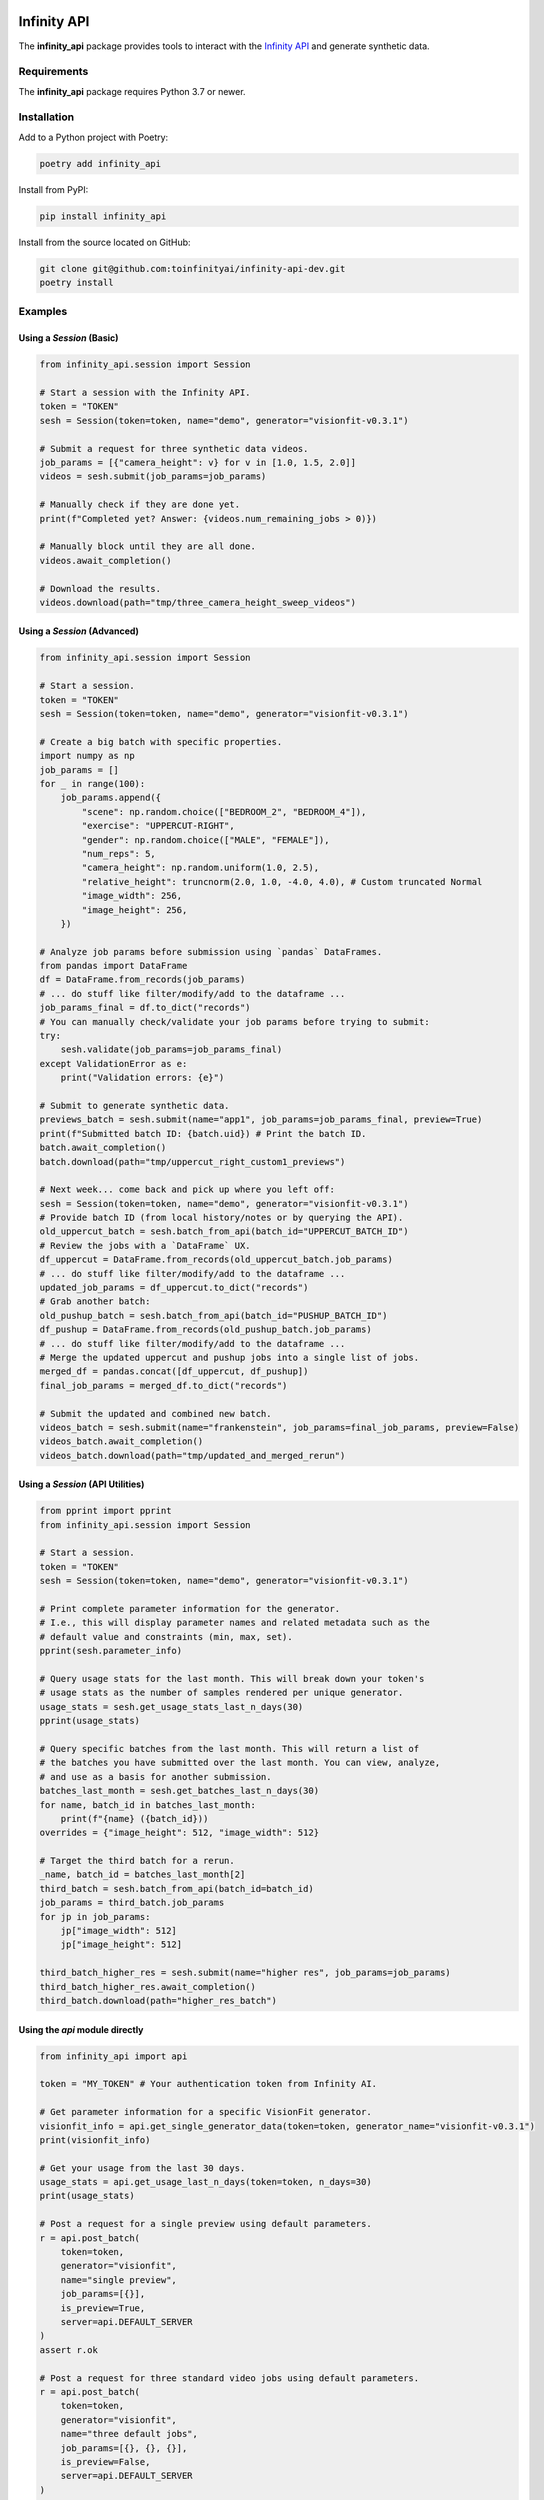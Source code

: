 .. image:: docs/source/infinity_ai_logo.png
    :width: 200
    :alt: Infinity AI, Inc.

Infinity API
############

.. image:: https://github.com/toinfinityai/infinity-api-dev/actions/workflows/python-package.yml/badge.svg
    :target: https://github.com/toinfinityai/infinity-api-dev/actions/workflows/python-package.yml

.. image:: https://img.shields.io/badge/code%20style-black-000000.svg
    :target: https://github.com/psf/black

.. image:: http://www.mypy-lang.org/static/mypy_badge.svg
    :target: http://mypy-lang.org

.. image:: https://img.shields.io/badge/%20imports-isort-%231674b1?style=flat&labelColor=ef8336
    :target: https://pycqa.github.io/isort/

The **infinity_api** package provides tools to interact with the `Infinity API <https://infinity.ai>`_ and generate synthetic data.

Requirements
------------

The **infinity_api** package requires Python 3.7 or newer.

Installation
------------

Add to a Python project with Poetry:

.. code-block:: text

    poetry add infinity_api

Install from PyPI:

.. code-block:: text

    pip install infinity_api

Install from the source located on GitHub:

.. code-block:: text
    
    git clone git@github.com:toinfinityai/infinity-api-dev.git
    poetry install

Examples
--------

Using a `Session` (Basic)
*************************

.. code-block:: python

    from infinity_api.session import Session

    # Start a session with the Infinity API.
    token = "TOKEN"
    sesh = Session(token=token, name="demo", generator="visionfit-v0.3.1")
    
    # Submit a request for three synthetic data videos.
    job_params = [{"camera_height": v} for v in [1.0, 1.5, 2.0]]
    videos = sesh.submit(job_params=job_params)
    
    # Manually check if they are done yet.
    print(f"Completed yet? Answer: {videos.num_remaining_jobs > 0)})
    
    # Manually block until they are all done.
    videos.await_completion()
    
    # Download the results.
    videos.download(path="tmp/three_camera_height_sweep_videos")
    
Using a `Session` (Advanced)
****************************

.. code-block:: python

    from infinity_api.session import Session

    # Start a session.
    token = "TOKEN"
    sesh = Session(token=token, name="demo", generator="visionfit-v0.3.1")
    
    # Create a big batch with specific properties.
    import numpy as np
    job_params = []
    for _ in range(100):
        job_params.append({
            "scene": np.random.choice(["BEDROOM_2", "BEDROOM_4"]),
            "exercise": "UPPERCUT-RIGHT",
            "gender": np.random.choice(["MALE", "FEMALE"]),
            "num_reps": 5,
            "camera_height": np.random.uniform(1.0, 2.5),
            "relative_height": truncnorm(2.0, 1.0, -4.0, 4.0), # Custom truncated Normal
            "image_width": 256,
            "image_height": 256,
        })
        
    # Analyze job params before submission using `pandas` DataFrames.
    from pandas import DataFrame
    df = DataFrame.from_records(job_params)
    # ... do stuff like filter/modify/add to the dataframe ...
    job_params_final = df.to_dict("records")
    # You can manually check/validate your job params before trying to submit:
    try:
        sesh.validate(job_params=job_params_final)
    except ValidationError as e:
        print("Validation errors: {e}")
    
    # Submit to generate synthetic data.
    previews_batch = sesh.submit(name="app1", job_params=job_params_final, preview=True)
    print(f"Submitted batch ID: {batch.uid}) # Print the batch ID.
    batch.await_completion()
    batch.download(path="tmp/uppercut_right_custom1_previews")
    
    # Next week... come back and pick up where you left off:
    sesh = Session(token=token, name="demo", generator="visionfit-v0.3.1")
    # Provide batch ID (from local history/notes or by querying the API).
    old_uppercut_batch = sesh.batch_from_api(batch_id="UPPERCUT_BATCH_ID")
    # Review the jobs with a `DataFrame` UX.
    df_uppercut = DataFrame.from_records(old_uppercut_batch.job_params)
    # ... do stuff like filter/modify/add to the dataframe ...
    updated_job_params = df_uppercut.to_dict("records")
    # Grab another batch:
    old_pushup_batch = sesh.batch_from_api(batch_id="PUSHUP_BATCH_ID")
    df_pushup = DataFrame.from_records(old_pushup_batch.job_params)
    # ... do stuff like filter/modify/add to the dataframe ...
    # Merge the updated uppercut and pushup jobs into a single list of jobs.
    merged_df = pandas.concat([df_uppercut, df_pushup])
    final_job_params = merged_df.to_dict("records")

    # Submit the updated and combined new batch.
    videos_batch = sesh.submit(name="frankenstein", job_params=final_job_params, preview=False)
    videos_batch.await_completion()
    videos_batch.download(path="tmp/updated_and_merged_rerun")
    
Using a `Session` (API Utilities)
*********************************

.. code-block:: python

    from pprint import pprint
    from infinity_api.session import Session

    # Start a session.
    token = "TOKEN"
    sesh = Session(token=token, name="demo", generator="visionfit-v0.3.1")
    
    # Print complete parameter information for the generator.
    # I.e., this will display parameter names and related metadata such as the
    # default value and constraints (min, max, set).
    pprint(sesh.parameter_info)

    # Query usage stats for the last month. This will break down your token's
    # usage stats as the number of samples rendered per unique generator.
    usage_stats = sesh.get_usage_stats_last_n_days(30)
    pprint(usage_stats)
    
    # Query specific batches from the last month. This will return a list of
    # the batches you have submitted over the last month. You can view, analyze,
    # and use as a basis for another submission.
    batches_last_month = sesh.get_batches_last_n_days(30)
    for name, batch_id in batches_last_month:
        print(f"{name} ({batch_id}))
    overrides = {"image_height": 512, "image_width": 512}
    
    # Target the third batch for a rerun.
    _name, batch_id = batches_last_month[2]
    third_batch = sesh.batch_from_api(batch_id=batch_id)
    job_params = third_batch.job_params
    for jp in job_params:
        jp["image_width": 512]
        jp["image_height": 512]
    
    third_batch_higher_res = sesh.submit(name="higher res", job_params=job_params)
    third_batch_higher_res.await_completion()
    third_batch.download(path="higher_res_batch")

Using the `api` module directly
*******************************

.. code-block:: python

    from infinity_api import api

    token = "MY_TOKEN" # Your authentication token from Infinity AI.

    # Get parameter information for a specific VisionFit generator.
    visionfit_info = api.get_single_generator_data(token=token, generator_name="visionfit-v0.3.1")
    print(visionfit_info)

    # Get your usage from the last 30 days.
    usage_stats = api.get_usage_last_n_days(token=token, n_days=30)
    print(usage_stats)

    # Post a request for a single preview using default parameters.
    r = api.post_batch(
        token=token,
        generator="visionfit",
        name="single preview",
        job_params=[{}],
        is_preview=True,
        server=api.DEFAULT_SERVER
    )
    assert r.ok

    # Post a request for three standard video jobs using default parameters.
    r = api.post_batch(
        token=token,
        generator="visionfit",
        name="three default jobs",
        job_params=[{}, {}, {}],
        is_preview=False,
        server=api.DEFAULT_SERVER
    )
    assert r.ok
